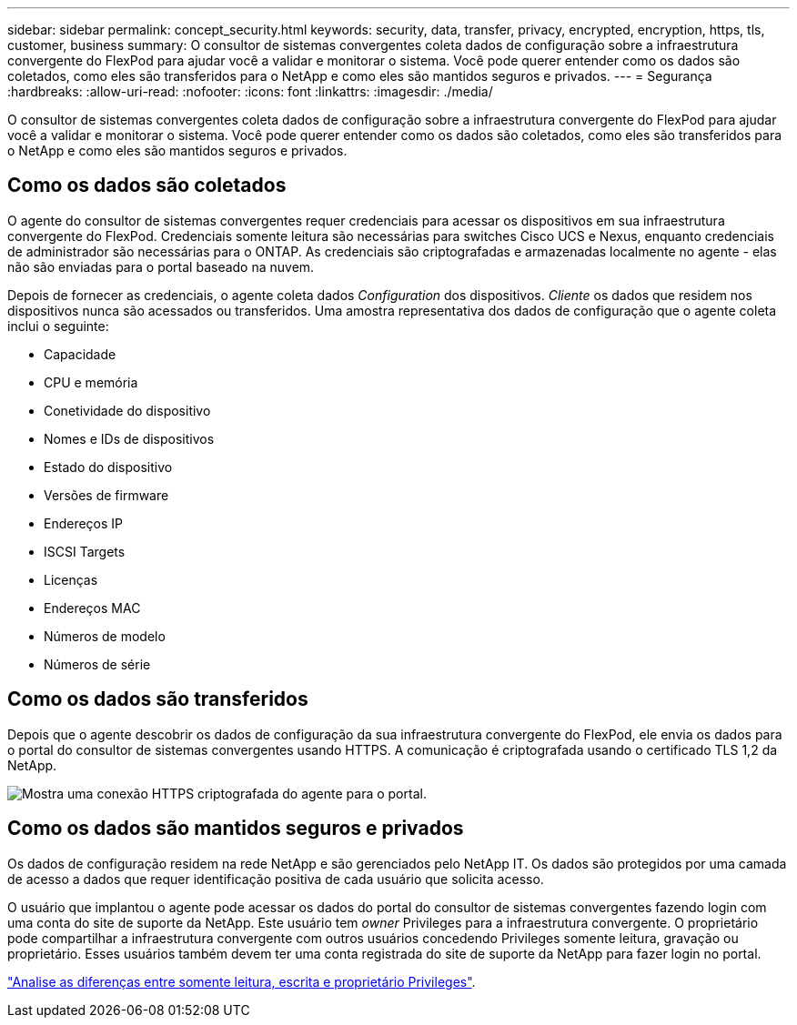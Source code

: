 ---
sidebar: sidebar 
permalink: concept_security.html 
keywords: security, data, transfer, privacy, encrypted, encryption, https, tls, customer, business 
summary: O consultor de sistemas convergentes coleta dados de configuração sobre a infraestrutura convergente do FlexPod para ajudar você a validar e monitorar o sistema. Você pode querer entender como os dados são coletados, como eles são transferidos para o NetApp e como eles são mantidos seguros e privados. 
---
= Segurança
:hardbreaks:
:allow-uri-read: 
:nofooter: 
:icons: font
:linkattrs: 
:imagesdir: ./media/


[role="lead"]
O consultor de sistemas convergentes coleta dados de configuração sobre a infraestrutura convergente do FlexPod para ajudar você a validar e monitorar o sistema. Você pode querer entender como os dados são coletados, como eles são transferidos para o NetApp e como eles são mantidos seguros e privados.



== Como os dados são coletados

O agente do consultor de sistemas convergentes requer credenciais para acessar os dispositivos em sua infraestrutura convergente do FlexPod. Credenciais somente leitura são necessárias para switches Cisco UCS e Nexus, enquanto credenciais de administrador são necessárias para o ONTAP. As credenciais são criptografadas e armazenadas localmente no agente - elas não são enviadas para o portal baseado na nuvem.

Depois de fornecer as credenciais, o agente coleta dados _Configuration_ dos dispositivos. _Cliente_ os dados que residem nos dispositivos nunca são acessados ou transferidos. Uma amostra representativa dos dados de configuração que o agente coleta inclui o seguinte:

* Capacidade
* CPU e memória
* Conetividade do dispositivo
* Nomes e IDs de dispositivos
* Estado do dispositivo
* Versões de firmware
* Endereços IP
* ISCSI Targets
* Licenças
* Endereços MAC
* Números de modelo
* Números de série




== Como os dados são transferidos

Depois que o agente descobrir os dados de configuração da sua infraestrutura convergente do FlexPod, ele envia os dados para o portal do consultor de sistemas convergentes usando HTTPS. A comunicação é criptografada usando o certificado TLS 1,2 da NetApp.

image:diagram_data_transfer.gif["Mostra uma conexão HTTPS criptografada do agente para o portal."]



== Como os dados são mantidos seguros e privados

Os dados de configuração residem na rede NetApp e são gerenciados pelo NetApp IT. Os dados são protegidos por uma camada de acesso a dados que requer identificação positiva de cada usuário que solicita acesso.

O usuário que implantou o agente pode acessar os dados do portal do consultor de sistemas convergentes fazendo login com uma conta do site de suporte da NetApp. Este usuário tem _owner_ Privileges para a infraestrutura convergente. O proprietário pode compartilhar a infraestrutura convergente com outros usuários concedendo Privileges somente leitura, gravação ou proprietário. Esses usuários também devem ter uma conta registrada do site de suporte da NetApp para fazer login no portal.

link:reference_user_roles.html["Analise as diferenças entre somente leitura, escrita e proprietário Privileges"].
